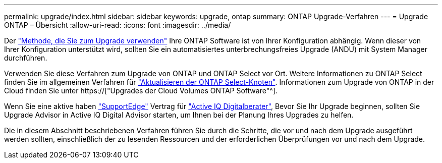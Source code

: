 ---
permalink: upgrade/index.html 
sidebar: sidebar 
keywords: upgrade, ontap 
summary: ONTAP Upgrade-Verfahren 
---
= Upgrade ONTAP – Übersicht
:allow-uri-read: 
:icons: font
:imagesdir: ../media/


Der link:concept_upgrade_methods.html["Methode, die Sie zum Upgrade verwenden"] Ihre ONTAP Software ist von Ihrer Konfiguration abhängig. Wenn dieser von Ihrer Konfiguration unterstützt wird, sollten Sie ein automatisiertes unterbrechungsfreies Upgrade (ANDU) mit System Manager durchführen.

Verwenden Sie diese Verfahren zum Upgrade von ONTAP und ONTAP Select vor Ort. Weitere Informationen zu ONTAP Select finden Sie im allgemeinen Verfahren für link:https://docs.netapp.com/us-en/ontap-select/concept_adm_upgrading_nodes.html#general-procedure["Aktualisieren der ONTAP Select-Knoten"]. Informationen zum Upgrade von ONTAP in der Cloud finden Sie unter https://["Upgrades der Cloud Volumes ONTAP Software"^].

Wenn Sie eine aktive haben link:https://www.netapp.com/us/services/support-edge.aspx["SupportEdge"] Vertrag für link:https://aiq.netapp.com/["Active IQ Digitalberater"], Bevor Sie Ihr Upgrade beginnen, sollten Sie Upgrade Advisor in Active IQ Digital Advisor starten, um Ihnen bei der Planung Ihres Upgrades zu helfen.

Die in diesem Abschnitt beschriebenen Verfahren führen Sie durch die Schritte, die vor und nach dem Upgrade ausgeführt werden sollten, einschließlich der zu lesenden Ressourcen und der erforderlichen Überprüfungen vor und nach dem Upgrade.
